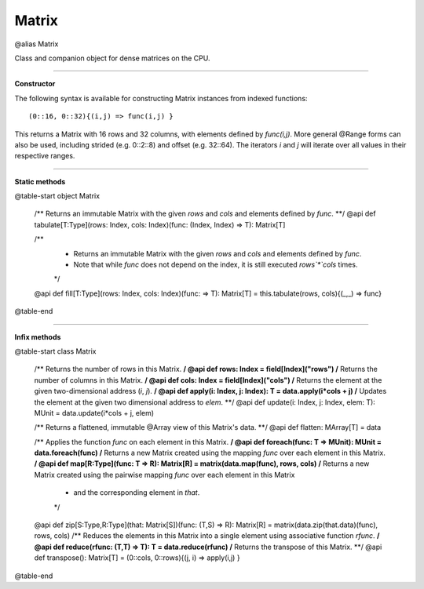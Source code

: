 .. role:: black
.. role:: gray
.. role:: silver
.. role:: white
.. role:: maroon
.. role:: red
.. role:: fuchsia
.. role:: pink
.. role:: orange
.. role:: yellow
.. role:: lime
.. role:: green
.. role:: olive
.. role:: teal
.. role:: cyan
.. role:: aqua
.. role:: blue
.. role:: navy
.. role:: purple

.. _Matrix:

Matrix
======

@alias Matrix

Class and companion object for dense matrices on the CPU. 

------------------

**Constructor**

The following syntax is available for constructing Matrix instances from indexed functions:: 

  (0::16, 0::32){(i,j) => func(i,j) }

This returns a Matrix with 16 rows and 32 columns, with elements defined by `func(i,j)`.
More general @Range forms can also be used, including strided (e.g. 0::2::8) and offset (e.g. 32::64). 
The iterators `i` and `j` will iterate over all values in their respective ranges.

------------------

**Static methods**

@table-start
object Matrix

  /** Returns an immutable Matrix with the given `rows` and `cols` and elements defined by `func`. **/
  @api def tabulate[T:Type](rows: Index, cols: Index)(func: (Index, Index) => T): Matrix[T]

  /**
    * Returns an immutable Matrix with the given `rows` and `cols` and elements defined by `func`.
    * Note that while `func` does not depend on the index, it is still executed `rows`*`cols` times.
    */
  @api def fill[T:Type](rows: Index, cols: Index)(func: => T): Matrix[T] = this.tabulate(rows, cols){(_,_) => func}


@table-end


------------------

**Infix methods**

@table-start
class Matrix

  /** Returns the number of rows in this Matrix. **/
  @api def rows: Index = field[Index]("rows")
  /** Returns the number of columns in this Matrix. **/
  @api def cols: Index = field[Index]("cols")
  /** Returns the element at the given two-dimensional address (`i`, `j`). **/
  @api def apply(i: Index, j: Index): T = data.apply(i*cols + j)
  /** Updates the element at the given two dimensional address to `elem`. **/
  @api def update(i: Index, j: Index, elem: T): MUnit = data.update(i*cols + j, elem)

  /** Returns a flattened, immutable @Array view of this Matrix's data. **/
  @api def flatten: MArray[T] = data

  /** Applies the function `func` on each element in this Matrix. **/
  @api def foreach(func: T => MUnit): MUnit = data.foreach(func)
  /** Returns a new Matrix created using the mapping `func` over each element in this Matrix. **/
  @api def map[R:Type](func: T => R): Matrix[R] = matrix(data.map(func), rows, cols)
  /** Returns a new Matrix created using the pairwise mapping `func` over each element in this Matrix
    * and the corresponding element in `that`.
    */
  @api def zip[S:Type,R:Type](that: Matrix[S])(func: (T,S) => R): Matrix[R] = matrix(data.zip(that.data)(func), rows, cols)
  /** Reduces the elements in this Matrix into a single element using associative function `rfunc`. **/
  @api def reduce(rfunc: (T,T) => T): T = data.reduce(rfunc)
  /** Returns the transpose of this Matrix. **/
  @api def transpose(): Matrix[T] = (0::cols, 0::rows){(j, i) => apply(i,j) }

@table-end

